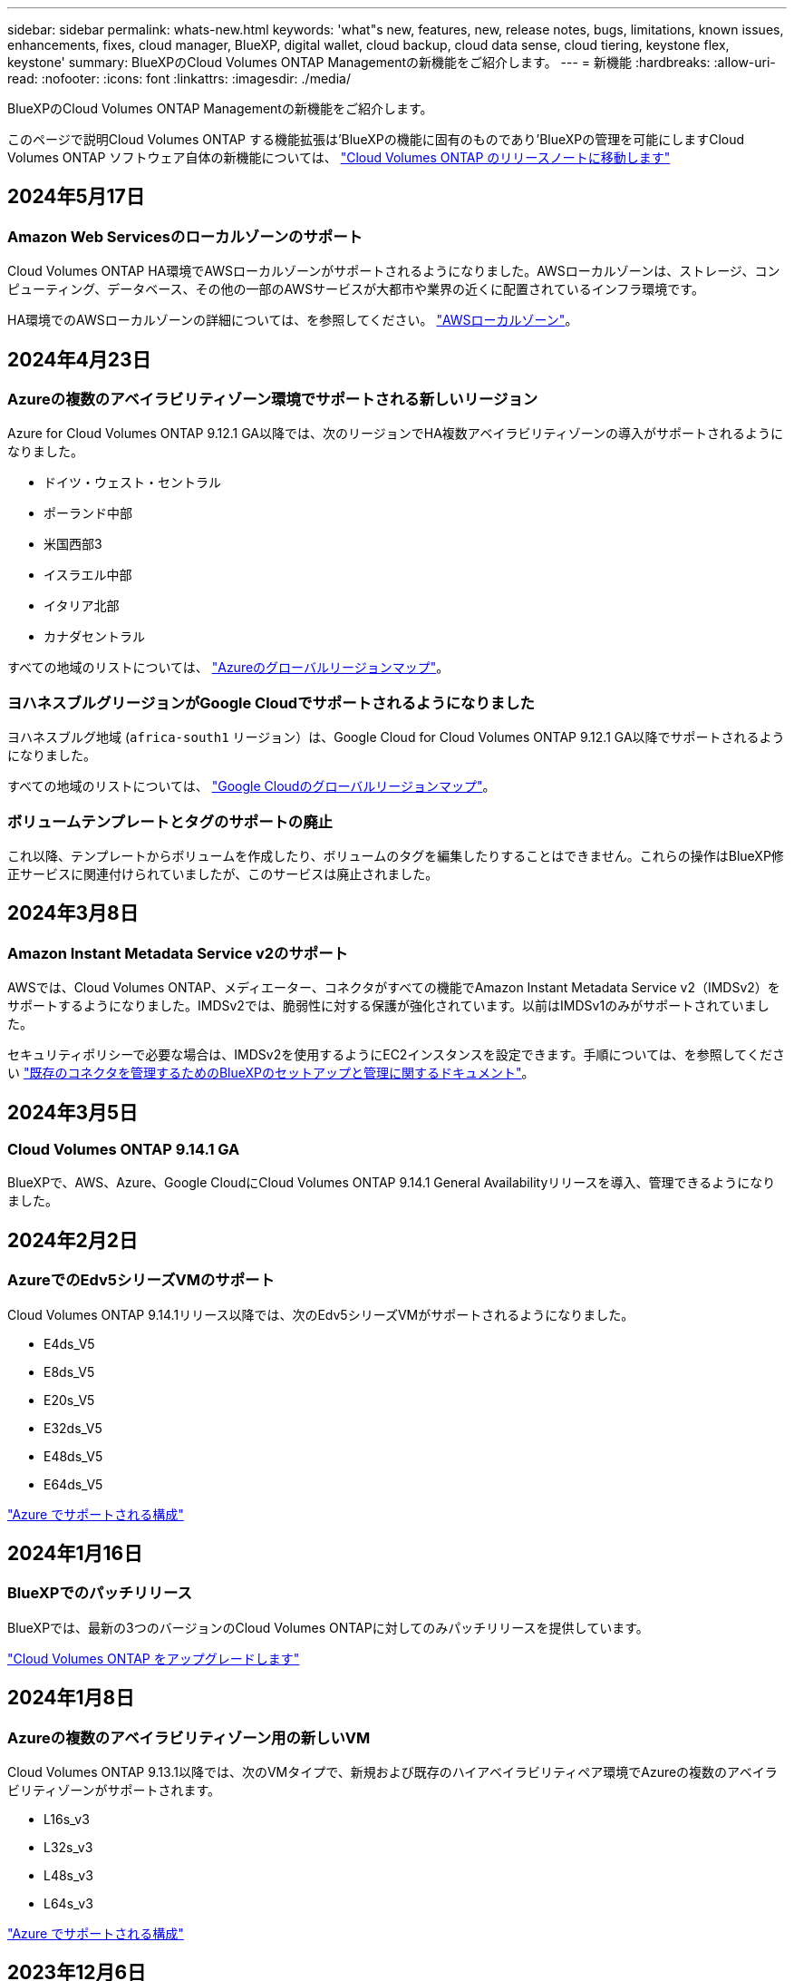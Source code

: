 ---
sidebar: sidebar 
permalink: whats-new.html 
keywords: 'what"s new, features, new, release notes, bugs, limitations, known issues, enhancements, fixes, cloud manager, BlueXP, digital wallet, cloud backup, cloud data sense, cloud tiering, keystone flex, keystone' 
summary: BlueXPのCloud Volumes ONTAP Managementの新機能をご紹介します。 
---
= 新機能
:hardbreaks:
:allow-uri-read: 
:nofooter: 
:icons: font
:linkattrs: 
:imagesdir: ./media/


[role="lead"]
BlueXPのCloud Volumes ONTAP Managementの新機能をご紹介します。

このページで説明Cloud Volumes ONTAP する機能拡張は'BlueXPの機能に固有のものであり'BlueXPの管理を可能にしますCloud Volumes ONTAP ソフトウェア自体の新機能については、 https://docs.netapp.com/us-en/cloud-volumes-ontap-relnotes/index.html["Cloud Volumes ONTAP のリリースノートに移動します"^]



== 2024年5月17日



=== Amazon Web Servicesのローカルゾーンのサポート

Cloud Volumes ONTAP HA環境でAWSローカルゾーンがサポートされるようになりました。AWSローカルゾーンは、ストレージ、コンピューティング、データベース、その他の一部のAWSサービスが大都市や業界の近くに配置されているインフラ環境です。

HA環境でのAWSローカルゾーンの詳細については、を参照してください。 link:https://docs.netapp.com/us-en/bluexp-cloud-volumes-ontap/concept-ha.html#aws-local-zones["AWSローカルゾーン"^]。



== 2024年4月23日



=== Azureの複数のアベイラビリティゾーン環境でサポートされる新しいリージョン

Azure for Cloud Volumes ONTAP 9.12.1 GA以降では、次のリージョンでHA複数アベイラビリティゾーンの導入がサポートされるようになりました。

* ドイツ・ウェスト・セントラル
* ポーランド中部
* 米国西部3
* イスラエル中部
* イタリア北部
* カナダセントラル


すべての地域のリストについては、 https://bluexp.netapp.com/cloud-volumes-global-regions["Azureのグローバルリージョンマップ"^]。



=== ヨハネスブルグリージョンがGoogle Cloudでサポートされるようになりました

ヨハネスブルグ地域 (`africa-south1` リージョン）は、Google Cloud for Cloud Volumes ONTAP 9.12.1 GA以降でサポートされるようになりました。

すべての地域のリストについては、 https://bluexp.netapp.com/cloud-volumes-global-regions["Google Cloudのグローバルリージョンマップ"^]。



=== ボリュームテンプレートとタグのサポートの廃止

これ以降、テンプレートからボリュームを作成したり、ボリュームのタグを編集したりすることはできません。これらの操作はBlueXP修正サービスに関連付けられていましたが、このサービスは廃止されました。



== 2024年3月8日



=== Amazon Instant Metadata Service v2のサポート

AWSでは、Cloud Volumes ONTAP、メディエーター、コネクタがすべての機能でAmazon Instant Metadata Service v2（IMDSv2）をサポートするようになりました。IMDSv2では、脆弱性に対する保護が強化されています。以前はIMDSv1のみがサポートされていました。

セキュリティポリシーで必要な場合は、IMDSv2を使用するようにEC2インスタンスを設定できます。手順については、を参照してください link:https://docs.netapp.com/us-en/bluexp-setup-admin/task-managing-connectors.html#require-the-use-of-imdsv2-on-amazon-ec2-instances["既存のコネクタを管理するためのBlueXPのセットアップと管理に関するドキュメント"^]。



== 2024年3月5日



=== Cloud Volumes ONTAP 9.14.1 GA

BlueXPで、AWS、Azure、Google CloudにCloud Volumes ONTAP 9.14.1 General Availabilityリリースを導入、管理できるようになりました。



== 2024年2月2日



=== AzureでのEdv5シリーズVMのサポート

Cloud Volumes ONTAP 9.14.1リリース以降では、次のEdv5シリーズVMがサポートされるようになりました。

* E4ds_V5
* E8ds_V5
* E20s_V5
* E32ds_V5
* E48ds_V5
* E64ds_V5


link:https://docs.netapp.com/us-en/cloud-volumes-ontap-relnotes/reference-configs-azure.html["Azure でサポートされる構成"^]



== 2024年1月16日



=== BlueXPでのパッチリリース

BlueXPでは、最新の3つのバージョンのCloud Volumes ONTAPに対してのみパッチリリースを提供しています。

link:https://docs.netapp.com/us-en/bluexp-cloud-volumes-ontap/task-updating-ontap-cloud.html#patch-releases["Cloud Volumes ONTAP をアップグレードします"^]



== 2024年1月8日



=== Azureの複数のアベイラビリティゾーン用の新しいVM

Cloud Volumes ONTAP 9.13.1以降では、次のVMタイプで、新規および既存のハイアベイラビリティペア環境でAzureの複数のアベイラビリティゾーンがサポートされます。

* L16s_v3
* L32s_v3
* L48s_v3
* L64s_v3


link:https://docs.netapp.com/us-en/cloud-volumes-ontap-relnotes/reference-configs-azure.html["Azure でサポートされる構成"^]



== 2023年12月6日



=== Cloud Volumes ONTAP 9.14.1 RC1

BlueXPで、AWS、Azure、Google CloudにCloud Volumes ONTAP 9.14.1を導入、管理できるようになりました。



=== 最大300TiBのFlexVolボリューム

System ManagerとONTAP CLI（Cloud Volumes ONTAP 9.12.1 P2および9.13.0 P2以降）、およびCloud Volumes ONTAP 9.13.1以降のBlueXPでは、最大300TiBのFlexVolボリュームを作成できるようになりました。

* link:https://docs.netapp.com/us-en/cloud-volumes-ontap-relnotes/reference-limits-aws.html#file-and-volume-limits["AWS のストレージの制限"]
* link:https://docs.netapp.com/us-en/cloud-volumes-ontap-relnotes/reference-limits-azure.html#file-and-volume-limits["Azure のストレージ制限"]
* link:https://docs.netapp.com/us-en/cloud-volumes-ontap-relnotes/reference-limits-gcp.html#logical-storage-limits["Google Cloud のストレージ制限"]




== 2023年12月5日

次の変更が導入されました。



=== Azureでの新しいリージョンのサポート



==== 単一のアベイラビリティゾーンリージョンのサポート

Azure for Cloud Volumes ONTAP 9.12.1 GA以降では、次のリージョンで可用性の高い単一アベイラビリティゾーンの導入がサポートされるようになりました。

* テルアビブ
* ミラノ




==== 複数のアベイラビリティゾーンリージョンのサポート

Azure for Cloud Volumes ONTAP 9.12.1 GA以降では、次のリージョンで可用性の高い複数アベイラビリティゾーンの導入がサポートされるようになりました。

* 中央インド
* ノルウェー東部
* スイス北部
* 南アフリカ北部
* アラブ首長国連邦北部
* 中国北部3


すべての地域のリストについては、 https://bluexp.netapp.com/cloud-volumes-global-regions["Azureのグローバルリージョンマップ"^]。



== 2023年11月10日

コネクタの3.9.35リリースでは、次の変更が加えられました。



=== ベルリンリージョンでGoogle Cloudがサポートされるようになりました

ベルリン地域は、Google Cloud for Cloud Volumes ONTAP 9.12.1 GA以降でサポートされるようになりました。

すべての地域のリストについては、 https://bluexp.netapp.com/cloud-volumes-global-regions["Google Cloudのグローバルリージョンマップ"^]。



== 2023年11月8日

コネクタの3.9.35リリースでは、次の変更が加えられました。



=== Tel AvivリージョンがAWSでサポートされるようになりました

テルアビブリージョンは、Cloud Volumes ONTAP 9.12.1 GA以降でAWSでサポートされるようになりました。

すべての地域のリストについては、 https://bluexp.netapp.com/cloud-volumes-global-regions["AWSのグローバルリージョンマップ"^]。



== 2023年11月1日

コネクタの3.9.34リリースでは、次の変更が加えられました。



=== サウジアラビアリージョンでGoogle Cloudがサポートされるようになりました

サウジアラビアリージョンは、Google Cloud for Cloud Volumes ONTAPおよびConnector for Cloud Volumes ONTAP 9.12.1 GA以降でサポートされるようになりました。

すべての地域のリストについては、 https://bluexp.netapp.com/cloud-volumes-global-regions["Google Cloudのグローバルリージョンマップ"^]。



== 2023年10月23日

コネクタの3.9.34リリースでは、次の変更が加えられました。



=== AzureでのHAマルチアベイラビリティゾーン環境でサポートされる新しいリージョン

Azureの次のリージョンでは、Cloud Volumes ONTAP 9.12.1 GA以降で可用性の高い複数アベイラビリティゾーン環境がサポートされるようになりました。

* オーストラリア東部
* 東アジア
* フランス中部
* 北ヨーロッパ
* カタール中部
* スウェーデン中部
* 西ヨーロッパ
* 西アメリカ 2


複数のアベイラビリティゾーンをサポートするすべてのリージョンのリストについては、を参照してください https://bluexp.netapp.com/cloud-volumes-global-regions["Azureのグローバルリージョンマップ"^]。



== 2023年10月6日

コネクタの3.9.34リリースでは、次の変更が加えられました。



=== Cloud Volumes ONTAP 9.14.0

BlueXPで、AWS、Azure、Google CloudにCloud Volumes ONTAP 9.14.0 General Availabilityリリースを導入、管理できるようになりました。

link:https://docs.netapp.com/us-en/cloud-volumes-ontap-relnotes/["このリリースのに含まれる新機能について説明します Cloud Volumes ONTAP"^]。



== 2023年9月10日

コネクタの3.9.33リリースでは、次の変更が加えられました。



=== AzureでのLsv3シリーズVMのサポート

AzureのCloud Volumes ONTAPでは、9.13.1リリース以降で、単一のアベイラビリティゾーンと複数のアベイラビリティゾーンに管理対象ディスクを共有するシングルノード環境とハイアベイラビリティペア環境で、L48s_v3とL64s_v3のインスタンスタイプがサポートされるようになりました。これらのインスタンスタイプでは、Flash Cacheがサポートされます。

link:https://docs.netapp.com/us-en/cloud-volumes-ontap-relnotes/reference-configs-azure.html["AzureでサポートされるCloud Volumes ONTAP構成を確認する"^]
link:https://docs.netapp.com/us-en/cloud-volumes-ontap-relnotes/reference-limits-azure.html["AzureでのCloud Volumes ONTAPのストレージ制限を表示"^]



== 2023年7月30日

コネクタの3.9.32リリースでは、次の変更が導入されました。



=== Google CloudでFlash Cacheと高速書き込み速度をサポート

Google Cloud for Cloud Volumes ONTAP 9.13.1以降では、Flash Cacheと高速書き込み速度を個別に有効にすることができます。高速の書き込み速度は、サポートされているすべてのインスタンスタイプで使用できます。Flash Cacheは、次のインスタンスタイプでサポートされています。

* N2-STANDARD-16
* N2-STANDARD-32
* N2-STANDARD-48
* N2-STANDARD-64


これらの機能は、シングルノード環境とハイアベイラビリティペア環境の両方で個別に使用することも、一緒に使用することもできます。

link:https://docs.netapp.com/us-en/bluexp-cloud-volumes-ontap/task-deploying-gcp.html["Google CloudでCloud Volumes ONTAP を起動します"^]



=== 使用状況レポートの機能拡張

使用状況レポートに表示される情報に対するさまざまな改善が利用可能になりました。使用状況レポートの機能拡張は次のとおりです。

* TiB単位が列名に追加されました。
* シリアル番号の新しい「ノード」フィールドが追加されました。
* [Storage VMs]使用状況レポートに新しい[Workload Type]列が追加されました。
* 作業環境の名前がStorage VMとボリュームの使用状況レポートに表示されるようになりました。
* ボリュームタイプ「file」のラベルが「Primary（Read/Write）」に変更されました。
* ボリュームタイプ「secondary」のラベルが「Secondary（DP）」に変更されました。


使用状況レポートの詳細については、を参照してください。 link:https://docs.netapp.com/us-en/bluexp-cloud-volumes-ontap/task-manage-capacity-licenses.html#download-usage-reports["使用状況レポートをダウンロードします"^]。



== 2023年7月26日

コネクタの3.9.31リリースでは、次の変更が導入されました。



=== Cloud Volumes ONTAP 9.13.1 GA

BlueXPで、AWS、Azure、Google CloudにCloud Volumes ONTAP 9.13.1 General Availabilityリリースを導入、管理できるようになりました。

link:https://docs.netapp.com/us-en/cloud-volumes-ontap-relnotes/["このリリースのに含まれる新機能について説明します Cloud Volumes ONTAP"^]。



== 2023年7月2日

コネクタの3.9.31リリースでは、次の変更が導入されました。



=== AzureでのHAマルチアベイラビリティゾーン環境のサポート

Azureの東日本および韓国中部では、Cloud Volumes ONTAP 9.12.1 GA以降でHAマルチアベイラビリティゾーンの導入がサポートされるようになりました。

複数のアベイラビリティゾーンをサポートするすべてのリージョンのリストについては、を参照してください https://bluexp.netapp.com/cloud-volumes-global-regions["Azureのグローバルリージョンマップ"^]。



=== 自律型ランサムウェア対策のサポート

Cloud Volumes ONTAPでAutonomous Ransomware Protection（ARP）がサポートされるようになりました。ARPサポートは、Cloud Volumes ONTAPバージョン9.12.1以降で使用できます。

Cloud Volumes ONTAPを使用したARPの詳細については、を参照してください https://docs.netapp.com/us-en/bluexp-cloud-volumes-ontap/task-protecting-ransomware.html#autonomous-ransomware-protection["自律的なランサムウェア防御"^]。



== 2023年6月26日

コネクタの3.9.30リリースでは、次の変更が加えられました。



=== Cloud Volumes ONTAP 9.13.1 RC1

BlueXPで、AWS、Azure、Google CloudにCloud Volumes ONTAP 9.13.1を導入、管理できるようになりました。

https://docs.netapp.com/us-en/cloud-volumes-ontap-relnotes["このリリースのに含まれる新機能について説明します Cloud Volumes ONTAP"^]。



== 2023年6月4日

コネクタの3.9.30リリースでは、次の変更が加えられました。



=== Cloud Volumes ONTAPアップグレードバージョンセレクタの更新

Upgrade Cloud Volumes ONTAPページで、Cloud Volumes ONTAPの最新バージョンまたは古いバージョンへのアップグレードを選択できるようになりました。

BlueXPを使用したCloud Volumes ONTAPのアップグレードの詳細については、を参照してください https://docs.netapp.com/us-en/cloud-manager-cloud-volumes-ontap/task-updating-ontap-cloud.html#upgrade-cloud-volumes-ontap["Cloud Volumes ONTAP をアップグレードします"^]。



== 2023年5月7日

コネクタの3.9.29リリースでは、次の変更が加えられました。



=== カタール地域がGoogle Cloudでサポートされるようになりました

カタール地域は、Google Cloud for Cloud Volumes ONTAP およびConnector for Cloud Volumes ONTAP 9.12.1 GA以降でサポートされるようになりました。



=== Sweden CentralリージョンがAzureでサポートされるようになりました

Sweden Centralリージョンは、Azure for Cloud Volumes ONTAP およびConnector for Cloud Volumes ONTAP 9.12.1 GA以降でサポートされるようになりました。



=== Azure Australia EastでのHA複数アベイラビリティゾーンの導入のサポート

Azureのオーストラリア東部リージョンでは、Cloud Volumes ONTAP 9.12.1 GA以降でHAマルチアベイラビリティゾーンの導入がサポートされるようになりました。



=== 充電使用量の内訳

容量ベースのライセンスにサブスクライブしたときに課金される料金を確認できるようになりました。次のタイプの使用状況レポートは、BlueXPのデジタルウォレットからダウンロードできます。使用状況レポートには、サブスクリプションの容量の詳細と、Cloud Volumes ONTAP サブスクリプションのリソースに対する課金状況が表示されます。ダウンロード可能なレポートは、他のユーザーと簡単に共有できます。

* Cloud Volumes ONTAP パッケージの使用状況
* 使用状況の概要
* Storage VMの使用状況
* ボリュームの使用状況


詳細については、を参照してください link:https://docs.netapp.com/us-en/bluexp-cloud-volumes-ontap/task-manage-capacity-licenses.html["容量ベースのライセンスを管理します"^]。



=== MarketplaceのサブスクリプションなしでBlueXPにアクセスすると通知が表示されるようになりました

Marketplaceのサブスクリプションを購入せずにBlueXPでCloud Volumes ONTAP にアクセスすると、必ず通知が表示されるようになりました。通知には、「この作業環境のマーケットプレイスサブスクリプションは、Cloud Volumes ONTAP の利用規約に準拠する必要があります」と記載されています。



== 2023年4月4日

Cloud Volumes ONTAP 9.12.1 GA以降では、次のように中国リージョンがAWSでサポートされるようになりました。

* シングルノードシステムがサポートされます。
* ネットアップから直接購入したライセンスはサポートされます。


地域ごとの可用性については、を参照してください link:https://bluexp.netapp.com/cloud-volumes-global-regions["Cloud Volumes ONTAP のグローバルリージョンマップ"^]。



== 2023年4月3日

コネクタの3.9.28リリースでは、次の変更が導入されました。



=== TurinリージョンがGoogle Cloudでサポートされるようになりました

Turinリージョンは、Google Cloud for Cloud Volumes ONTAP およびConnector for Cloud Volumes ONTAP 9.12.1 GA以降でサポートされるようになりました。



=== BlueXPのデジタルウォレット機能の強化

BlueXPのデジタルウォレットに、Marketplaceのプライベートオファーで購入したライセンス容量が表示されるようになりました。

https://docs.netapp.com/us-en/bluexp-cloud-volumes-ontap/task-manage-capacity-licenses.html["アカウントの使用済み容量を表示する方法について説明します"^]。



=== ボリューム作成時のコメントがサポートされます

このリリースでは、APIを使用してCloud Volumes ONTAP FlexGroup ボリュームまたはFlexVol ボリュームを作成する際にコメントを作成することができます。



=== Cloud Volumes ONTAP の[Overview]、[Volumes]、[Aggregates]ページでBlueXPのユーザインターフェイスが再設計されました

Cloud Volumes ONTAP の[概要]、[ボリューム]、[アグリゲート]ページで使用できるユーザインターフェイスが再設計されました。タイルベースのデザインでは、より包括的な情報が各タイルに表示され、ユーザーエクスペリエンスが向上します。

image:https://raw.githubusercontent.com/NetAppDocs/bluexp-cloud-volumes-ontap/main/media/screenshot-resource-page-rn.png["このスクリーンショットは、Cloud Volumes ONTAP の概要ページに再設計されたBlueXPユーザインターフェイスを示しています。さまざまなタイルに、ストレージ効率、バージョン、容量分布、Cloud Volumes ONTAP 環境に関する情報、ボリューム、アグリゲート、レプリケーション、バックアップが表示されます。"]



=== FlexGroup ボリュームはCloud Volumes ONTAP で確認できます

CLIまたはSystem Managerで作成したFlexGroup ボリュームは、BlueXPの再設計された[ボリューム]タイルで直接表示できるようになりました。FlexVol ボリュームの場合と同じように、作成したFlexGroup ボリュームの詳細情報は専用の[Volumes]タイルで確認できます。


NOTE: 現時点では、BlueXPでは既存のFlexGroup ボリュームのみを表示できます。BlueXPでFlexGroup ボリュームを作成することはできませんが、今後のリリースでサポートする予定です。

image:screenshot-show-flexgroup-volume.png["[Volumes]タイルの下にFlexGroup ボリュームアイコンが配置されたテキストを示すスクリーンショット。"]

link:https://docs.netapp.com/us-en/bluexp-cloud-volumes-ontap/task-manage-volumes.html["作成したFlexGroup ボリュームの表示について詳しくは、こちらをご覧ください。"^]



== 2023年3月13日



=== 中国地域のサポート

Cloud Volumes ONTAP 9.12.1 GA以降では、次のように中国リージョンのサポートがAzureでサポートされるようになりました。

* Cloud Volumes ONTAP は中国北部3でサポートされています。
* シングルノードシステムがサポートされます。
* ネットアップから直接購入したライセンスはサポートされます。


地域ごとの可用性については、を参照してください link:https://bluexp.netapp.com/cloud-volumes-global-regions["Cloud Volumes ONTAP のグローバルリージョンマップ"^]。



== 2023年3月5日

コネクタの3.9.27リリースでは、次の変更が加えられました。



=== Cloud Volumes ONTAP 9.13.0

BlueXPで、AWS、Azure、Google CloudにCloud Volumes ONTAP 9.13.0を導入、管理できるようになりました。

https://docs.netapp.com/us-en/cloud-volumes-ontap-relnotes["このリリースのに含まれる新機能について説明します Cloud Volumes ONTAP"^]。



=== Azureで16TiBと32TiBをサポート

Cloud Volumes ONTAP では、Azureのマネージドディスクで実行される高可用性環境向けに、16TiBと32TiBのディスクサイズがサポートされるようになりました。

の詳細を確認してください https://docs.netapp.com/us-en/cloud-volumes-ontap-relnotes/reference-configs-azure.html#supported-disk-sizes["Azureでサポートされるディスクサイズ"^]。



=== MTEKMライセンス

バージョン9.12.1 GA以降を実行する新規および既存のCloud Volumes ONTAP システムに、マルチテナント暗号化キー管理（MTEKM）ライセンスが含まれるようになりました。

マルチテナントの外部キー管理を使用すると、NetApp Volume Encryptionの使用時に、個々のStorage VM（SVM）でKMIPサーバを介して独自のキーを保持できます。

https://docs.netapp.com/us-en/bluexp-cloud-volumes-ontap/task-encrypting-volumes.html["ネットアップの暗号化ソリューションでボリュームを暗号化する方法について説明します"^]。



=== インターネットを使用しない環境のサポート

インターネットから完全に分離されたすべてのクラウド環境でCloud Volumes ONTAP がサポートされるようになりました。これらの環境では、ノードベースのライセンス（BYOL）のみがサポートされます。容量単位のライセンスはサポートされていません。開始するには、コネクタソフトウェアを手動でインストールし、コネクタで実行されているBlueXPコンソールにログインし、BlueXPデジタルウォレットにBYOLライセンスを追加してから、Cloud Volumes ONTAP を導入します。

* https://docs.netapp.com/us-en/bluexp-setup-admin/task-quick-start-private-mode.html["インターネットにアクセスできない場所にコネクタを取り付けます"^]
* https://docs.netapp.com/us-en/bluexp-setup-admin/task-managing-connectors.html#access-the-local-ui["コネクタのBlueXPコンソールにアクセスします"^]
* https://docs.netapp.com/us-en/bluexp-cloud-volumes-ontap/task-manage-node-licenses.html#manage-byol-licenses["未割り当てライセンスを追加します"^]




=== Google CloudでのFlash Cacheと高速書き込み

Cloud Volumes ONTAP 9.13.0リリースでは、Flash Cache、高速な書き込み速度、最大転送単位（MTU）8、896バイトがサポートされるようになりました。

の詳細を確認してください link:https://docs.netapp.com/us-en/cloud-volumes-ontap-relnotes/reference-configs-gcp.html["Google Cloudのライセンスごとにサポートされる構成"^]。



== 2023年2月5日

コネクタの3.9.26リリースでは、次の変更が加えられました。



=== AWSでの配置グループの作成

AWS HA単一アベイラビリティゾーン（AZ）環境で配置グループを作成するための新しい設定が追加されました。失敗した配置グループの作成をバイパスして、AWS HA単一のAZ環境を正常に完了できるようにすることができます。

配置グループの作成設定の詳細については、を参照してください link:https://docs.netapp.com/us-en/bluexp-cloud-volumes-ontap/task-configure-placement-group-failure-aws.html#overview["AWS HA単一AZ用の配置グループの作成を設定する"^]。



=== プライベートDNSゾーン設定の更新

Azureプライベートリンクの使用時にプライベートDNSゾーンと仮想ネットワークの間にリンクを作成しないように、新しい設定が追加されました。作成はデフォルトで有効になっています。

link:https://docs.netapp.com/us-en/bluexp-cloud-volumes-ontap/task-enabling-private-link.html#provide-bluexp-with-details-about-your-azure-private-dns["AzureプライベートDNSの詳細をBlueXPに提供します"^]



=== WORMストレージとデータ階層化

Cloud Volumes ONTAP 9.8以降のシステムを作成するときに、データ階層化とWORMストレージの両方を有効にできるようになりました。WORMストレージによるデータ階層化を有効にすると、データをクラウドのオブジェクトストアに階層化できます。

link:https://docs.netapp.com/us-en/bluexp-cloud-volumes-ontap/concept-worm.html["WORMストレージについて説明します。"^]



== 2023年1月1日

コネクタの3.9.25リリースでは、次の変更が加えられました。



=== Google Cloudで提供されているライセンスパッケージ

最適化さCloud Volumes ONTAP れた容量ベースのライセンスパッケージとエッジキャッシュ容量ベースのライセンスパッケージは、Google Cloud Marketplaceで従量課金制サービスまたは年間契約として提供されます。

を参照してください link:https://docs.netapp.com/us-en/bluexp-cloud-volumes-ontap/concept-licensing.html#packages["Cloud Volumes ONTAP ライセンス"^]。



=== Cloud Volumes ONTAP のデフォルト設定

マルチテナント暗号化キー管理（MTEKM）ライセンスは新しいCloud Volumes ONTAP 環境には含まれなくなりました。

Cloud Volumes ONTAP とともに自動的にインストールされるONTAP 機能ライセンスの詳細については、を参照してください link:https://docs.netapp.com/us-en/bluexp-cloud-volumes-ontap/reference-default-configs.html["Cloud Volumes ONTAP のデフォルト設定"^]。



== 2022年12月15日



=== Cloud Volumes ONTAP 9.12.0

BlueXPでは、AWSとGoogle CloudにCloud Volumes ONTAP 9.12.0を導入して管理できるようになりました。

https://docs.netapp.com/us-en/cloud-volumes-ontap-9120-relnotes["このリリースのに含まれる新機能について説明します Cloud Volumes ONTAP"^]。



== 2022年12月8日



=== Cloud Volumes ONTAP 9.12.1

BlueXPでは、Cloud Volumes ONTAP 9.12.1を導入および管理できるようになりました。新機能やその他のクラウドプロバイダリージョンのサポートが含まれます。

https://docs.netapp.com/us-en/cloud-volumes-ontap-relnotes["このリリースのに含まれる新機能について説明します Cloud Volumes ONTAP"^]



== 2022年12月4日

コネクタの3.9.24リリースでは、次の変更が加えられました。



=== Cloud Volumes ONTAP の作成中に、Worm+ Cloud Backupを利用できるようになりました

Cloud Volumes ONTAP の作成プロセスで、Write Once、Read Many（WORM）、およびCloud Backupの両方の機能をアクティブ化できるようになりました。



=== イスラエルでGoogle Cloudがサポートされるようになりました

イスラエルのリージョンは、Google Cloud for Cloud Volumes ONTAP とConnector for Cloud Volumes ONTAP 9.11.1 P3以降でサポートされるようになりました。



== 2022年11月15日

コネクタの3.9.23リリースでは、次の変更が加えられました。



=== Google CloudのONTAP S3ライセンス

ONTAP Cloud Platformでバージョン9.12.1以降を実行する新規および既存のCloud Volumes ONTAP システムに、S3ライセンスが含まれるようになりました。

https://docs.netapp.com/us-en/ontap/object-storage-management/index.html["ONTAP で S3 オブジェクトストレージサービスを設定および管理する方法について説明します"^]



== 2022年11月6日

コネクタの3.9.23リリースでは、次の変更が加えられました。



=== Azureでリソースグループを移動しています

同じAzureサブスクリプション内で、Azure内の1つのリソースグループから別のリソースグループに作業環境を移動できるようになりました。

詳細については、を参照してください link:https://docs.netapp.com/us-en/bluexp-cloud-volumes-ontap/task-moving-resource-groups-azure.html["リソースグループを移動しています"]。



=== NDMP-copy証明書

ONTAP VolumeでのNDMPコピーの使用が認定されました。

NDMPの設定方法および使用方法については、を参照してください https://docs.netapp.com/us-en/ontap/ndmp/index.html["NDMP 設定の概要"]。



=== Azureのマネージドディスク暗号化機能をサポート

作成時にすべての管理対象ディスクを暗号化できる、新しいAzure権限が追加されました。

この新機能の詳細については、を参照してください https://docs.netapp.com/us-en/bluexp-cloud-volumes-ontap/task-set-up-azure-encryption.html["Azure でお客様が管理するキーを使用するように Cloud Volumes ONTAP を設定します"]。



== 2022年9月18日

コネクタの3.9.22リリースでは、次の変更が加えられました。



=== デジタルウォレットの機能強化

* デジタルウォレットに、最適化されたI/Oライセンスパッケージと、アカウント全体でCloud Volumes ONTAP システム用にプロビジョニングされたWORM容量の概要が表示されます。
+
これらの詳細情報は、充電状況や容量の追加購入が必要かどうかを把握するのに役立ちます。

+
https://docs.netapp.com/us-en/bluexp-cloud-volumes-ontap/task-manage-capacity-licenses.html["アカウントの使用済み容量を表示する方法について説明します"]。

* 1つの充電方法から最適化された充電方法に変更できるようになりました。
+
https://docs.netapp.com/us-en/bluexp-cloud-volumes-ontap/task-manage-capacity-licenses.html["充電方法を変更する方法について説明します"]。





=== コストとパフォーマンスを最適化

Cloud Volumes ONTAP システムのコストとパフォーマンスをキャンバスから直接最適化できるようになりました。

作業環境を選択したら、コストとパフォーマンスの最適化*オプションを選択して、Cloud Volumes ONTAP のインスタンスタイプを変更できます。サイズの小さいインスタンスを選択するとコストを削減できますが、サイズの大きいインスタンスに変更することでパフォーマンスを最適化できます。

image:https://raw.githubusercontent.com/NetAppDocs/bluexp-cloud-volumes-ontap/main/media/screenshot-optimize-cost-performance.png["作業環境を選択した後にキャンバスから利用できるコストとパフォーマンスの最適化オプションのスクリーンショット。"]



=== AutoSupport 通知

Cloud Volumes ONTAP システムがAutoSupport メッセージを送信できない場合、BlueXPは通知を生成するようになりました。この通知には、ネットワークの問題のトラブルシューティングに使用できる手順へのリンクが記載されています。



== 2022年7月31日

コネクタの3.9.21リリースでは、次の変更が加えられました。



=== MTEKMライセンス

バージョン9.11.1以降を実行している新規および既存のCloud Volumes ONTAP システムに、Multi-tenant Encryption Key Management（MTEKM）ライセンスが追加されました。

マルチテナントの外部キー管理を使用すると、NetApp Volume Encryptionの使用時に、個々のStorage VM（SVM）でKMIPサーバを介して独自のキーを保持できます。

https://docs.netapp.com/us-en/bluexp-cloud-volumes-ontap/task-encrypting-volumes.html["ネットアップの暗号化ソリューションでボリュームを暗号化する方法について説明します"]。



=== プロキシサーバ

Cloud Volumes ONTAP AutoSupport メッセージの送信にアウトバウンドのインターネット接続を使用できない場合、BlueXPでは、コネクタをプロキシサーバとして使用するようにシステムが自動的に設定されるようになりました。

AutoSupport は、システムの健常性をプロアクティブに監視し、ネットアップテクニカルサポートにメッセージを送信します。

唯一の要件は、コネクタのセキュリティグループがポート3128で_ inbound_connectionsを許可することです。コネクタを展開した後、このポートを開く必要があります。



=== 充電方法を変更します

容量ベースのライセンスを使用するCloud Volumes ONTAP システムの充電方法を変更できるようになりました。たとえば、Essentialsパッケージを含むCloud Volumes ONTAP システムを導入した場合、ビジネスニーズの変化に応じて、そのシステムをProfessionalパッケージに変更できます。この機能は、デジタルウォレットから使用できます。

https://docs.netapp.com/us-en/bluexp-cloud-volumes-ontap/task-manage-capacity-licenses.html["充電方法を変更する方法について説明します"]。



=== セキュリティグループの機能拡張

Cloud Volumes ONTAP 作業環境を作成するときに、ユーザインターフェイスを使用して、事前定義されたセキュリティグループで選択したネットワークのみ（推奨）またはすべてのネットワーク内のトラフィックを許可するかどうかを選択できるようになりました。

image:https://raw.githubusercontent.com/NetAppDocs/bluexp-cloud-volumes-ontap/main/media/screenshot-allow-traffic.png["セキュリティグループを選択したときに作業環境ウィザードで使用可能なAllow traffic withinオプションを示すスクリーンショット。"]



== 2022年7月18日



=== Azureの新しいライセンスパッケージです

Azure Marketplaceサブスクリプションでのお支払い時に、Cloud Volumes ONTAP 用に2つの容量ベースのライセンスパッケージが新たに提供されます。

* *最適化*：プロビジョニングされた容量とI/O処理に別々に課金します
* * Edge Cache*:のライセンス https://cloud.netapp.com/cloud-volumes-edge-cache["Cloud Volume エッジキャッシュ"^]


https://docs.netapp.com/us-en/bluexp-cloud-volumes-ontap/concept-licensing.html#packages["これらのライセンスパッケージの詳細については、こちらをご覧ください"]。



== 2022年7月3日

コネクタの3.9.20リリースでは、次の変更が加えられました。



=== デジタルウォレット

デジタルウォレットに、アカウントで消費された合計容量とライセンスパッケージで消費された容量が表示されるようになりました。この情報は、料金の支払い方法や、容量の追加購入が必要かどうかを把握するのに役立ちます。

image:https://raw.githubusercontent.com/NetAppDocs/bluexp-cloud-volumes-ontap/main/media/screenshot-digital-wallet-summary.png["容量ベースのライセンスのデジタルウォレットページを示すスクリーンショット。アカウントの使用済み容量の概要が表示され、ライセンスパッケージ別に容量が表示されます。"]



=== Elastic Volumesの機能拡張

BlueXPでは、ユーザーインターフェイスからCloud Volumes ONTAP 作業環境を作成する際に、Amazon EBS Elastic Volumes機能がサポートされるようになりました。Elastic Volumes機能は、GP3またはio1ディスクを使用している場合、デフォルトで有効になっています。初期容量はストレージのニーズに基づいて選択し、Cloud Volumes ONTAP の導入後に変更することができます。

https://docs.netapp.com/us-en/bluexp-cloud-volumes-ontap/concept-aws-elastic-volumes.html["Elastic VolumesのAWSサポートの詳細については、こちらをご覧ください"]。



=== AWSのONTAP S3ライセンス

AWSでバージョン9.11.0以降を実行している新規および既存のCloud Volumes ONTAP システムにONTAP S3ライセンスが追加されました。

https://docs.netapp.com/us-en/ontap/object-storage-management/index.html["ONTAP で S3 オブジェクトストレージサービスを設定および管理する方法について説明します"^]



=== Azure Cloudリージョンが新たにサポートされます

9.10.1リリース以降、Azure West US 3リージョンでCloud Volumes ONTAP がサポートされるようになりました。

https://cloud.netapp.com/cloud-volumes-global-regions["Cloud Volumes ONTAP でサポートされるリージョンの完全なリストを表示します"^]



=== AzureのONTAP S3ライセンス

バージョン9.9.1以降を実行する新規および既存のCloud Volumes ONTAP システムにONTAP S3ライセンスが追加されました。

https://docs.netapp.com/us-en/ontap/object-storage-management/index.html["ONTAP で S3 オブジェクトストレージサービスを設定および管理する方法について説明します"^]



== 2022年6月7日

コネクタの3.9.19リリースでは、次の変更が加えられました。



=== Cloud Volumes ONTAP 9.11.1

BlueXPでは、Cloud Volumes ONTAP 9.11.1の導入と管理ができるようになりました。これには、新機能のサポートとその他のクラウドプロバイダリージョンの追加が含まれています。

https://docs.netapp.com/us-en/cloud-volumes-ontap-9111-relnotes["このリリースのに含まれる新機能について説明します Cloud Volumes ONTAP"^]



=== 新しい詳細ビュー

Cloud Volumes ONTAP の高度な管理を行う必要がある場合は、ONTAP システムに付属の管理インターフェイスであるONTAP System Managerを使用します。BlueXPにはSystem Managerインターフェイスが搭載されているので、高度な管理のためにBlueXPを残す必要はありません。

この拡張ビューは、Cloud Volumes ONTAP 9.10.0以降でプレビューとして使用できます。今後のリリースでは、この点をさらに改良し、機能を強化する予定です。製品内のチャットでご意見をお寄せください。

https://docs.netapp.com/us-en/bluexp-cloud-volumes-ontap/task-administer-advanced-view.html["詳細については、「詳細ビュー」を参照してください"]。



=== Amazon EBS Elastic Volumesのサポート

Cloud Volumes ONTAP アグリゲートでAmazon EBS Elastic Volumes機能がサポートされるため、パフォーマンスが向上し、容量が追加されます。また、必要に応じて基盤となるディスク容量が自動的に拡張されます。

Elastic Volumeは、Cloud Volumes ONTAP 9.11.0システム以降、GP3およびio1 EBSディスクタイプでサポートされます。

https://docs.netapp.com/us-en/bluexp-cloud-volumes-ontap/concept-aws-elastic-volumes.html["Elastic Volumesのサポートに関する詳細情報"]。

Elastic Volumesをサポートするために、Connectorに対する新しいAWS権限が必要になることに注意してください。

[source, json]
----
"ec2:DescribeVolumesModifications",
"ec2:ModifyVolume",
----
BlueXPに追加したAWSクレデンシャルの各セットに、これらの権限を必ず付与してください。 https://docs.netapp.com/us-en/bluexp-setup-admin/reference-permissions-aws.html["AWSの最新のコネクタポリシーを確認します"^]。



=== 共有AWSサブネットでのHAペアの導入をサポートします

Cloud Volumes ONTAP 9.11.1では、AWS VPC共有がサポートされています。このリリースのコネクタでは、APIを使用するときにAWS共有サブネットにHAペアを導入できます。

link:task-deploy-aws-shared-vpc.html["共有サブネットにHAペアを導入する方法について説明します"]。



=== サービスエンドポイントを使用する場合は、ネットワークアクセスが制限されます

Cloud Volumes ONTAP とストレージアカウント間の接続にVNetサービスエンドポイントを使用する場合に、ネットワークアクセスが制限されるようになりました。Azure Private Link接続を無効にすると、BlueXPはサービスエンドポイントを使用します。

https://docs.netapp.com/us-en/bluexp-cloud-volumes-ontap/task-enabling-private-link.html["Cloud Volumes ONTAP でのAzureプライベートリンク接続の詳細については、こちらをご覧ください"]。



=== Google CloudでのStorage VMの作成がサポートされます

Google CloudのCloud Volumes ONTAP では、9.11.1リリース以降、複数のStorage VMがサポートされています。このリリースのコネクタから、BlueXPでは、Cloud Volumes ONTAP を使用してGoogle CloudのHAペアにStorage VMを作成できるようになりました。

Storage VMの作成をサポートするには、次のコネクタに対する新しいGoogle Cloud権限が必要です。

[source, yaml]
----
- compute.instanceGroups.get
- compute.addresses.get
----
ONTAP CLIまたはSystem Managerを使用して、シングルノードシステムにStorage VMを作成する必要があります。

* https://docs.netapp.com/us-en/cloud-volumes-ontap-relnotes/reference-limits-gcp.html#storage-vm-limits["Google CloudのStorage VMの制限に関する詳細を確認できます"^]
* https://docs.netapp.com/us-en/bluexp-cloud-volumes-ontap/task-managing-svms-gcp.html["Google CloudでCloud Volumes ONTAP 向けのデータ提供用Storage VMを作成する方法をご確認ください"]




== 2022年5月2日

コネクタの3.9.18リリースでは、次の変更が加えられました。



=== Cloud Volumes ONTAP 9.11.0

BlueXPでCloud Volumes ONTAP 9.11.0の導入と管理が可能になりました

https://docs.netapp.com/us-en/cloud-volumes-ontap-9110-relnotes["このリリースのに含まれる新機能について説明します Cloud Volumes ONTAP"^]。



=== メディエーターのアップグレードに関する機能拡張

BlueXPがHAペアのメディエーターをアップグレードすると、新しいメディエーターイメージがブートディスクを削除する前に使用可能であることが検証されるようになりました。この変更により、アップグレードプロセスが失敗した場合でもメディエーターは正常に動作し続けることができます。



=== K8sタブが削除されました

K8sタブは以前のでは廃止されており、現在は削除されています。KubernetesとCloud Volumes ONTAP を併用する場合は、高度なデータ管理のための作業環境として、管理対象- Kubernetesクラスタをキャンバスに追加できます。

https://docs.netapp.com/us-en/bluexp-kubernetes/concept-kubernetes.html["BlueXPでのKubernetesのデータ管理について説明します"^]



=== Azureの年間契約

EssentialsパッケージとProfessionalパッケージは、年間契約を通じてAzureで利用できるようになりました。年間契約を購入するには、ネットアップの営業担当者にお問い合わせください。この契約は、Azure Marketplaceでのプライベートオファーとして提供されます。

ネットアップがお客様とプライベートオファーを共有したあとは、Azure Marketplaceでの作業環境の作成時にサブスクリプションするときに、年間プランを選択できます。

https://docs.netapp.com/us-en/bluexp-cloud-volumes-ontap/concept-licensing.html["ライセンスの詳細については、こちらをご覧ください"]。



=== S3 Glacierのインスタント検索

Amazon S3 Glacier Instant Retrievalストレージクラスに階層化データを格納できるようになりました。

https://docs.netapp.com/us-en/bluexp-cloud-volumes-ontap/task-tiering.html#changing-the-storage-class-for-tiered-data["階層化データのストレージクラスを変更する方法について説明します"]。



=== コネクタに新しいAWS権限が必要です

単一のAvailability Zone（AZ；アベイラビリティゾーン）にHAペアを導入する際にAWS分散配置グループを作成するためには、次の権限が必要です。

[source, json]
----
"ec2:DescribePlacementGroups",
"iam:GetRolePolicy",
----
これらの権限は、BlueXPによる配置グループの作成方法を最適化するために必要になりました。

BlueXPに追加したAWSクレデンシャルの各セットに、これらの権限を必ず付与してください。 https://docs.netapp.com/us-en/bluexp-setup-admin/reference-permissions-aws.html["AWSの最新のコネクタポリシーを確認します"^]。



=== 新しいGoogle Cloudリージョンサポート

9.10.1リリース以降、Cloud Volumes ONTAP は次のGoogle Cloudリージョンでサポートされるようになりました。

* デリー（アジア-サウス2）
* メルボルン（オーストラリア-スモアカス2）
* Milan（Europe - west8）-シングルノードのみ
* Santiago（southamerica-west1）-シングルノードのみ


https://cloud.netapp.com/cloud-volumes-global-regions["Cloud Volumes ONTAP でサポートされるリージョンの完全なリストを表示します"^]



=== Google Cloudでのn2標準16のサポート

Google CloudのCloud Volumes ONTAP では、9.10.1リリース以降のn2標準-16マシンタイプがサポートされます。

https://docs.netapp.com/us-en/cloud-volumes-ontap-relnotes/reference-configs-gcp.html["Google CloudでCloud Volumes ONTAP がサポートされている構成を表示します"^]



=== Google Cloudファイアウォールポリシーの機能強化

* Google CloudでCloud Volumes ONTAP HAペアを作成すると、VPC内の既存のすべてのファイアウォールポリシーがBlueXPに表示されるようになりました。
+
以前は、ターゲットタグがないVPC -1、VPC -2、またはVPC -3のポリシーは表示されませんでした。

* Google CloudでCloud Volumes ONTAP シングルノードシステムを作成する際に、定義済みのファイアウォールポリシーで、選択したVPC内のトラフィックのみを許可するか（推奨）、すべてのVPC内のトラフィックを許可するかを選択できるようになりました。




=== Google Cloudサービスアカウントの機能強化

Cloud Volumes ONTAP で使用するGoogle Cloudサービスアカウントを選択すると、各サービスアカウントに関連付けられているメールアドレスがBlueXPに表示されるようになりました。メールアドレスを表示すると、同じ名前を共有するサービスアカウントを区別しやすくなります。

image:https://raw.githubusercontent.com/NetAppDocs/bluexp-cloud-volumes-ontap/main/media/screenshot-google-cloud-service-account.png["サービスアカウントフィールドのスクリーンショット"]



== 2022 年 4 月 3 日



=== System Manager のリンクが削除されました

Cloud Volumes ONTAP 作業環境内から以前に利用可能だった System Manager のリンクを削除しました。

Cloud Volumes ONTAP システムに接続している Web ブラウザにクラスタ管理 IP アドレスを入力しても、 System Manager に接続できます。 https://docs.netapp.com/us-en/bluexp-cloud-volumes-ontap/task-connecting-to-otc.html["System Manager への接続に関する詳細情報"]。



=== WORM ストレージの充電

導入時の特別料金が期限切れになり、 WORM ストレージの使用料が請求されます。WORM ボリュームのプロビジョニング済みの合計容量に基づいて、 1 時間ごとに課金されます。この環境 の新規および既存の Cloud Volumes ONTAP システムです。

https://cloud.netapp.com/pricing["WORM ストレージの価格設定については、こちらをご覧ください"^]。



== 2022 年 2 月 27 日

コネクタの3.9.16リリースでは、次の変更が加えられました。



=== ボリュームウィザードの再設計

特定のアグリゲートに * Advanced allocation * オプションからボリュームを作成するときに、新しいボリューム作成ウィザードを使用できるようになりました。

https://docs.netapp.com/us-en/bluexp-cloud-volumes-ontap/task-create-volumes.html["特定のアグリゲートにボリュームを作成する方法について説明します"]。



== 2022 年 2 月 9 日



=== 市場の最新情報

* EssentialsパッケージとProfessionalパッケージは、すべてのクラウドプロバイダマーケットプレイスで利用できるようになりました。
+
容量単位の課金方法では、時間単位での支払いや、年間契約の購入をクラウドプロバイダから直接行うことができます。容量単位のライセンスは、ネットアップから直接購入することもできます。

+
クラウドマーケットプレイスで既存のサブスクリプションがある場合は、それらの新しいサービスにも自動的にサブスクライブされます。新しい Cloud Volumes ONTAP 作業環境の導入時に、容量単位の課金を選択できます。

+
新規のお客様の場合は、新しい作業環境を作成するときに登録を求めるメッセージが表示されます。

* すべてのクラウドプロバイダマーケットプレイスからのノード単位のライセンスが廃止され、新しいユーザには提供されなくなりました。これには、年間契約と時間単位のサブスクリプション（ Explore 、 Standard 、 Premium ）が含まれます。
+
この充電方法は、有効なサブスクリプションをお持ちの既存のお客様には引き続きご利用いただけます。



https://docs.netapp.com/us-en/bluexp-cloud-volumes-ontap/concept-licensing.html["Cloud Volumes ONTAP のライセンスオプションの詳細については、こちらをご覧ください"]。



== 2022 年 2 月 6 日



=== 未割り当ての Exchange ライセンス

Cloud Volumes ONTAP 用の未割り当てのノードベースライセンスがあり、使用していない場合は、そのライセンスを Cloud Backup ライセンス、 Cloud Data Sense ライセンス、 Cloud Tiering ライセンスに変換してライセンスを交換できるようになりました。

この操作により、 Cloud Volumes ONTAP ライセンスが取り消され、同じ有効期限のサービスに対してドル相当のライセンスが作成されます。

https://docs.netapp.com/us-en/bluexp-cloud-volumes-ontap/task-manage-node-licenses.html#exchange-unassigned-node-based-licenses["未割り当てのノードベースライセンスを交換する方法について説明します"]。



== 2022 年 1 月 30 日

コネクタの3.9.15リリースでは、次の変更が加えられました。



=== ライセンスの選択を再設計

新しい Cloud Volumes ONTAP 作業環境を作成する際に、ライセンス選択画面を再設計しました。この変更は、 2021 年 7 月に導入された容量別課金方法と、クラウドプロバイダマーケットプレイスを通じて提供される予定のサービスを反映しています。



=== デジタルウォレットの更新

Cloud Volumes ONTAP ライセンスを 1 つのタブに統合し、 * デジタルウォレット * を更新しました。



== 2022 年 1 月 2 日

コネクタの3.9.14リリースでは、次の変更が加えられました。



=== 追加のAzure VMタイプがサポートされます

Cloud Volumes ONTAP は、 9.10.1 リリース以降、 Microsoft Azure で次の VM タイプでサポートされるようになりました。

* E4ds_v4
* E8ds_v4
* E32ds_v4
* E48ds_v4


にアクセスします https://docs.netapp.com/us-en/cloud-volumes-ontap-relnotes["Cloud Volumes ONTAP リリースノート"^] サポートされる構成の詳細については、を参照してください。



=== FlexClone による課金の更新

を使用する場合 link:concept-licensing.html["容量単位のライセンスです"^] Cloud Volumes ONTAP については、 FlexClone ボリュームで使用される容量の追加料金は発生しません。



=== 充電方法が表示されます

Cloud Volumes ONTAP の各作業環境の充電方法がキャンバスの右側のパネルに表示されるようになりました。

image:screenshot-cvo-charging-method.png["Cloud Volumes ONTAP 作業環境の充電方法を示すスクリーンショット。キャンバスから作業環境を選択すると、右側のパネルに表示されます。"]



=== ユーザ名を選択します

Cloud Volumes ONTAP 作業環境を作成する際に、デフォルトの admin ユーザ名ではなく、優先ユーザ名を入力できるようになりました。

image:screenshot-cvo-user-name.png["ユーザ名を指定できる作業環境ウィザードの詳細とクレデンシャルページのスクリーンショット。"]



=== ボリューム作成の機能拡張

ボリューム作成機能がいくつか強化されました。

* 使いやすいようにボリューム作成ウィザードの設計が変更されました。
* これで、 NFS 用のカスタムエクスポートポリシーを選択できるようになりました。


image:screenshot-cvo-create-volume.png["新しいボリュームの作成時にプロトコルページを示すスクリーンショット。"]



== 2021 年 11 月 28 日

コネクタの3.9.13リリースでは、次の変更が加えられました。



=== Cloud Volumes ONTAP 9.10.1

BlueXPでCloud Volumes ONTAP 9.10.1の導入と管理が可能になりました

https://docs.netapp.com/us-en/cloud-volumes-ontap-9101-relnotes["このリリースのに含まれる新機能について説明します Cloud Volumes ONTAP"^]。



=== NetApp Keystone サブスクリプション

Keystoneサブスクリプションを使用して、Cloud Volumes ONTAP HAペアの料金を支払うことができるようになりました。

Keystoneサブスクリプションは、CAPEX（設備投資）やリースよりもOPEX（運用コスト）消費モデルを希望するお客様に、シームレスなハイブリッドクラウドエクスペリエンスを提供する、従量課金制のサブスクリプションベースのサービスです。

Keystoneサブスクリプションは、BlueXPから導入できるすべての新しいバージョンのCloud Volumes ONTAP でサポートされます。

* https://www.netapp.com/services/keystone/["NetApp Keystone サブスクリプションの詳細については、こちらをご覧ください"^]。
* link:task-manage-keystone.html["BlueXPでKeystoneサブスクリプションの利用を開始する方法をご紹介します"^]。




=== AWS リージョンが新たにサポートされるようになり

Cloud Volumes ONTAP は、 AWS アジア太平洋（大阪）リージョン（ AP-F北東 -3 ）でサポートされるようになりました。



=== ポート削減

Azure の Cloud Volumes ONTAP システムでは、シングルノードシステムと HA ペアの両方に対してポート 8023 と 49000 が開かれなくなりました。

これにより、 Cloud Volumes ONTAP の _new_環境 システムが、 3.9.13 リリース以降のコネクタから変更されます。



== 2021 年 10 月 4 日

コネクタの3.9.11リリースでは、次の変更が加えられました。



=== Cloud Volumes ONTAP 9.10.0

BlueXPはCloud Volumes ONTAP 9.10.0を導入して管理できるようになりました

https://docs.netapp.com/us-en/cloud-volumes-ontap-9100-relnotes["このリリースのに含まれる新機能について説明します Cloud Volumes ONTAP"^]。



=== 導入時間を短縮

通常の書き込み速度が有効な場合、 Microsoft Azure または Google Cloud で Cloud Volumes ONTAP 作業環境を導入するための時間を短縮しました。導入時間が平均して 3~4 分短縮されます。



== 2021 年 9 月 2 日

コネクタの3.9.10リリースでは、次の変更が加えられました。



=== Azure のお客様が管理する暗号化キー

データは、を使用して Azure の Cloud Volumes ONTAP で自動的に暗号化されます https://azure.microsoft.com/en-us/documentation/articles/storage-service-encryption/["Azure Storage Service Encryption の略"^] Microsoft が管理するキーを使用する場合：ただし、次の手順を実行する代わりに、お客様が管理する独自の暗号化キーを使用できるようになりました。

. Azure で、キーヴォールトを作成し、そのヴォールトでキーを生成します。
. BlueXPから'APIを使用して'キーを使用するCloud Volumes ONTAP 作業環境を作成します


link:task-set-up-azure-encryption.html["これらの手順の詳細については、こちらをご覧ください"]。



== 2021 年 7 月 7 日

3.9.8リリースのコネクタには、次の変更が加えられています。



=== 新しい充電方法

Cloud Volumes ONTAP では、新しい充電方法を利用できます。

* * 容量ベースの BYOL * ：容量ベースのライセンスでは、 TiB あたりの Cloud Volumes ONTAP 料金を支払うことができます。このライセンスはネットアップアカウントに関連付けられており、ライセンスで十分な容量が確保されていれば、複数の Cloud Volumes ONTAP システムを作成できるようになっています。容量ベースのライセンスは、 _Essentials_or_Professional_ のいずれかのパッケージ形式で提供されます。
* * Freemium offering * ： Freemium により、ネットアップのすべての Cloud Volumes ONTAP 機能を無償で使用できます（クラウドプロバイダの料金は引き続き適用されます）。システムあたりのプロビジョニング可能な容量は 500 GiB に制限されており、サポート契約はありません。最大 10 個の Freemium システムを使用できます。
+
link:concept-licensing.html["これらのライセンスオプションの詳細については、こちらをご覧ください"]。

+
以下に、充電方法の例を示します。

+
image:screenshot_cvo_charging_methods.png["Cloud Volumes ONTAP 作業環境ウィザードのスクリーンショット。充電方法を選択できます。"]





=== 一般的に使用できる WORM ストレージ

Write Once 、 Read Many （ WORM ）ストレージはプレビューではなくなり、 Cloud Volumes ONTAP で一般的に使用できるようになりました。 link:concept-worm.html["WORM ストレージの詳細については、こちらをご覧ください。"]。



=== AWS で m5dn.24xlarge をサポートしています

9.9.1 リリース以降、 Cloud Volumes ONTAP では m5dn.24xlarge インスタンスタイプがサポートされるようになりました。課金方式は PAYGO Premium 、 Bring Your Own License （ BYOL ；お客様所有のライセンスを使用）、 Freemium です。

https://docs.netapp.com/us-en/cloud-volumes-ontap-relnotes/reference-configs-aws.html["AWS で Cloud Volumes ONTAP のサポートされている構成を表示します"^]。



=== 既存の Azure リソースグループを選択します

Azure で Cloud Volumes ONTAP システムを作成する際に、 VM とその関連リソースに対して既存のリソースグループを選択できるようになりました。

image:screenshot_azure_resource_group.png["既存のリソースグループを選択できる作業環境作成ウィザードのスクリーンショット。"]

次の権限を使用すると、展開に失敗したり削除したりした場合に、Cloud Volumes ONTAP リソースをリソースグループから削除できます。

[source, json]
----
"Microsoft.Network/privateEndpoints/delete",
"Microsoft.Compute/availabilitySets/delete",
----
BlueXPに追加したAzureクレデンシャルの各セットに、これらの権限を必ず付与してください。 https://docs.netapp.com/us-en/bluexp-setup-admin/reference-permissions-azure.html["Azureの最新のコネクタポリシーを表示します"^]。



=== Blob パブリックアクセスが Azure で無効になりました

セキュリティの強化として、Cloud Volumes ONTAP 用のストレージアカウントを作成する際に、BlueXPは*Blobパブリックアクセス*を無効にするようになりました。



=== Azure Private Link の機能強化

BlueXPでは、新しいCloud Volumes ONTAP システムのブート診断ストレージアカウントでAzure Private Link接続がデフォルトで有効になっています。

つまり、 Cloud Volumes ONTAP の _all_storage アカウントでプライベートリンクが使用されるようになります。

link:task-enabling-private-link.html["Azure プライベートリンクとクラウドの使用の詳細については、こちらをご覧ください Volume ONTAP の略"]。



=== Google Cloud 内の分散型の永続的ディスク

9.9.1 リリース以降、 Cloud Volumes ONTAP では Balanced Persistent Disk （ pd-bBalanced ）がサポートされるようになりました。

この SSD は、 GiB あたりの IOPS を下げて、パフォーマンスとコストのバランスを取ります。



=== Custom-4-16384 は Google Cloud でサポートされなくなりました

新しい Cloud Volumes ONTAP システムでは、 custom-4-16384 マシンタイプはサポートされなくなりました。

このタイプのマシンで既存のシステムを実行している場合は、引き続き使用できますが、 n2 標準 -4 マシンタイプに切り替えることをお勧めします。

https://docs.netapp.com/us-en/cloud-volumes-ontap-relnotes/reference-configs-gcp.html["GCP で Cloud Volumes ONTAP のサポートされている構成を表示します"^]。



== 2021年5月30日

コネクタの3.9.7リリースでは、次の変更が加えられました。



=== AWS での新しいプロフェッショナルパッケージ

新しいプロフェッショナルパッケージでは、 AWS Marketplace で毎年契約を締結し、 Cloud Volumes ONTAP と Cloud Backup Service をバンドルできます。支払いは TiB あたりです。このサブスクリプションでは、オンプレミスのデータをバックアップすることはできません。

この支払いオプションを選択すると、 EBS ディスクを介して Cloud Volumes ONTAP システムあたり最大 2PiB をプロビジョニングし、 S3 オブジェクトストレージ（シングルノードまたは HA ）に階層化することができます。

にアクセスします https://aws.amazon.com/marketplace/pp/prodview-q7dg6zwszplri["AWS Marketplace のページ"^] 価格の詳細を表示するには、を参照してください https://docs.netapp.com/us-en/cloud-volumes-ontap-relnotes["Cloud Volumes ONTAP リリースノート"^] このライセンスオプションの詳細については、を参照してください。



=== AWS の EBS ボリュームでタグを使用します

新しいCloud Volumes ONTAP 作業環境を作成すると、EBSボリュームにタグが追加されます。タグは、 Cloud Volumes ONTAP の導入後に作成されたものです。

この変更は、サービス制御ポリシー（ SCP ）を使用して権限を管理する場合に役立ちます。



=== auto 階層化ポリシーの最小クーリング期間

auto 階層化ポリシーを使用してボリュームのデータ階層化を有効にした場合、 API を使用して最小クーリング期間を調整できるようになりました。

link:task-tiering.html#changing-the-cooling-period-for-the-auto-tiering-policy["最小クーリング期間の調整方法について説明します。"]



=== カスタムエクスポートポリシーの機能拡張

新しいNFSボリュームを作成すると、カスタムのエクスポートポリシーが昇順に表示されるようになり、必要なエクスポートポリシーを簡単に見つけることができます。



=== 古いクラウド Snapshot の削除

BlueXPは、Cloud Volumes ONTAP システムの導入時に作成されたルートディスクと起動ディスクの古いクラウドスナップショットを、電源がオフになるたびに削除するようになりました。ルートボリュームとブートボリュームの両方に対して最新の 2 つの Snapshot のみが保持されます。

この機能拡張により、不要になった Snapshot を削除することでクラウドプロバイダのコストを削減できます。

Azure スナップショットを削除するには、 Connector で新しい権限が必要になることに注意してください。 https://docs.netapp.com/us-en/bluexp-setup-admin/reference-permissions-azure.html["Azureの最新のコネクタポリシーを表示します"^]。

[source, json]
----
"Microsoft.Compute/snapshots/delete"
----


== 2021 年 5 月 24 日



=== Cloud Volumes ONTAP 9.9.1

BlueXPでは、Cloud Volumes ONTAP 9.9..1を展開および管理できるようになりました。

https://docs.netapp.com/us-en/cloud-volumes-ontap-991-relnotes["このリリースのに含まれる新機能について説明します Cloud Volumes ONTAP"^]。



== 2021 年 4 月 11 日

コネクタの3.9.5リリースでは、次の変更が加えられました。



=== 論理スペースのレポート

BlueXPでは、Cloud Volumes ONTAP 用に作成された最初のStorage VMで論理スペースのレポートが可能になりました。

スペースが論理的に報告されると、 ONTAP は、 Storage Efficiency 機能で削減されたすべての物理スペースが使用済みと報告するようにボリュームスペースを報告します。



=== AWS で GP3 ディスクがサポートされます

Cloud Volumes ONTAP では、 9.7 リリース以降、 _General Purpose SSD （ GP3 ） _disks がサポートされるようになりました。GP3 ディスクは、幅広いワークロードのコストとパフォーマンスのバランスが取れた、最も低コストの SSD です。

link:task-planning-your-config.html#sizing-your-system-in-aws["Cloud Volumes ONTAP で GP3 ディスクを使用する方法については、こちらをご覧ください"]。



=== コールド HDD ディスクは AWS ではサポートされなくなりました

Cloud Volumes ONTAP はコールド HDD （ sc1 ）ディスクをサポートしなくなりました。



=== TLS 1.2 を使用して Azure ストレージアカウントを作成します

BlueXPがAzure for Cloud Volumes ONTAP でストレージアカウントを作成すると、ストレージアカウントのTLSバージョンがバージョン1.2になります。



== 2021 年 3 月 8 日

コネクタの3.9.4リリースでは、次の変更が加えられました。



=== Cloud Volumes ONTAP 9.9.

BlueXPでは、Cloud Volumes ONTAP 9.9.2.0を展開および管理できるようになりました。

https://docs.netapp.com/us-en/cloud-volumes-ontap-990-relnotes["このリリースのに含まれる新機能について説明します Cloud Volumes ONTAP"^]。



=== AWS C2S 環境をサポートします

クラウドサービス 9.8 を AWS Commercial Cloud Volumes ONTAP （ C2S ）環境に導入できるようになりました。

link:task-getting-started-aws-c2s.html["C2S の使用を開始する方法をご確認ください"]。



=== AWS 暗号化でユーザが管理する CMK を使用

BlueXPでは、AWS Key Management Service（KMS）を使用してCloud Volumes ONTAP データを暗号化できるようになりました。Cloud Volumes ONTAP 9.9.9..0 以降では、お客様が管理する CMK を選択すると、 EBS ディスク上のデータと S3 に階層化されたデータが暗号化されます。これまでは、 EBS データだけが暗号化されていました。

Cloud Volumes ONTAP IAM ロールに CMK を使用するためのアクセス権を付与する必要があります。

link:task-setting-up-kms.html["Cloud で AWS KMS を設定する方法については、こちらをご覧ください Volume ONTAP の略"]。



=== Azure DoD のサポート

Cloud Volumes ONTAP 9.8 を、国防総省（ DoD ）の影響レベル 6 （ IL6 ）に導入できるようになりました。



=== Google Cloud での IP アドレスの削減

Google Cloud で Cloud Volumes ONTAP 9.8 以降に必要な IP アドレスの数が削減されました。デフォルトでは、 IP アドレスを 1 つ減らす必要があります（インタークラスタ LIF をノード管理 LIF と統合しました）。また、 API を使用する場合は SVM 管理 LIF の作成を省略でき、追加の IP アドレスが不要になります。

link:reference-networking-gcp.html#requirements-for-cloud-volumes-ontap["Google Cloud の IP アドレス要件の詳細については、こちらをご覧ください"]。



=== Google Cloud での共有 VPC サポート

Google Cloud で Cloud Volumes ONTAP HA ペアを導入する際に、 VPC -1 、 VPC -2 、および VPC -3 の共有 VPC を選択できるようになりました。以前は、 VPC を共有できるのは VPC のみでした。この変更は Cloud Volumes ONTAP 9.8 以降でサポートされています。

link:reference-networking-gcp.html["Google Cloud のネットワーク要件の詳細については、こちらをご覧ください"]。



== 2021年1月4日

コネクタの3.9.2リリースでは、次の変更が加えられています。



=== AWS がアウトポスト

数カ月前に、 Cloud Volumes ONTAP が Amazon Web Services （ AWS ）の提供開始を宣言したことを発表しました。本日は、AWSのアウトポストでBlueXPとCloud Volumes ONTAP を検証しました。

AWS Outpost を使用している場合は、 Working Environment ウィザードで Outpost VPC を選択して、その Outpost に Cloud Volumes ONTAP を導入できます。エクスペリエンスは、 AWS に存在する他の VPC と同じです。最初に、 AWS Outpost にコネクタを導入する必要があります。

指摘すべき制限事項はいくつかあります。

* でサポートされるのはシングルノードの Cloud Volumes ONTAP システムのみです 今回は
* Cloud Volumes で使用できる EC2 インスタンス ONTAP は、 Outpost で利用できる機能に限定されています
* 現時点では、汎用 SSD （ gp2 ）のみがサポートされます




=== サポートされている Azure リージョンで Ultra SSD VNVRAM を使用します

Cloud Volumes ONTAP では、 Ultra SSD をとして使用できるようになりました VNVRAM （ E32s_v3 VM タイプをで使用する場合） シングルノードシステム https://docs.microsoft.com/en-us/azure/virtual-machines/disks-enable-ultra-ssd["サポートされる任意の Azure リージョン"^]。

VNVRAM により、書き込みパフォーマンスが向上します。



=== Azure でアベイラビリティゾーンを選択してください

これで、シングルノードの Cloud Volumes ONTAP システムを導入するアベイラビリティゾーンを選択できます。AZを選択しない場合は、BlueXPによってそのAZが選択されます。

image:screenshot_azure_az.gif["リージョンを選択したあとに使用可能な Availability Zone ドロップダウンリストのスクリーンショット。"]



=== Google Cloud の大容量ディスク

Cloud Volumes ONTAP は GCP で 64 TB のディスクをサポートするようになりました。


NOTE: GCP の制限により、ディスクのみの場合の最大システム容量は 256 TB のままです。



=== Google Cloud の新しいマシンタイプ

Cloud Volumes ONTAP では、次のマシンタイプがサポートされるようになりました

* N2 - 標準 -4 （ Explore ライセンスを含む、 BYOL を含む）
* 標準ライセンスを使用し、 BYOL を使用した N2-standard-8
* N2 - Standard - 32 （ Premium ライセンスを使用、 BYOL を使用）




== 2020年11月3日

コネクタの3.9.0リリースでは、次の変更が加えられています。



=== Azure Private Link for Cloud Volumes ONTAP の略

デフォルトでは、BlueXPはCloud Volumes ONTAP とそれに関連付けられたストレージアカウント間のAzure Private Link接続を有効にします。プライベートリンクは、 Azure のエンドポイント間の接続を保護します。

* https://docs.microsoft.com/en-us/azure/private-link/private-link-overview["Azure プライベートリンクの詳細については、こちらをご覧ください"^]
* link:task-enabling-private-link.html["Azure プライベートリンクとクラウドの使用の詳細については、こちらをご覧ください Volume ONTAP の略"^]

